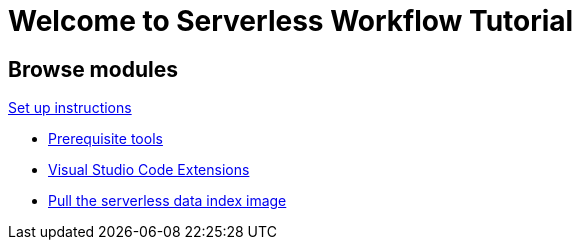 = Welcome to Serverless Workflow Tutorial
:page-layout: home
:!sectids:

[.tiles.browse]
== Browse modules

[.tile]
.xref:01-setup.adoc[Set up instructions]
* xref:01-setup.adoc#prerequisite[Prerequisite tools]
* xref:01-setup.adoc#vscode-extensions[Visual Studio Code Extensions]
* xref:01-setup.adoc#base-image[Pull the serverless data index image]
